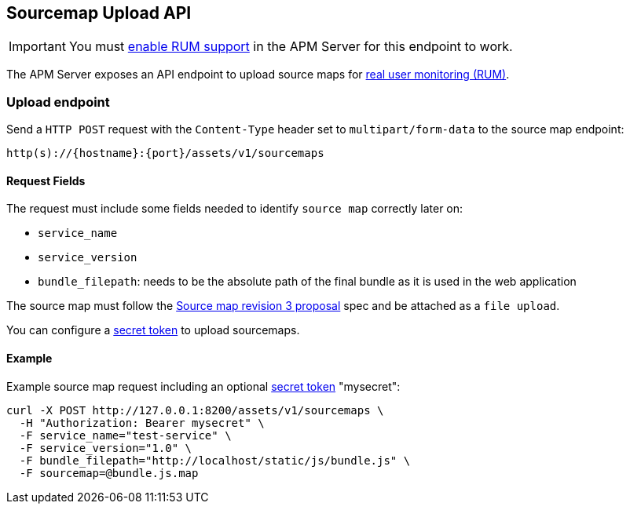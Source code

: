 [[sourcemap-api]]
== Sourcemap Upload API

IMPORTANT: You must <<configuration-rum,enable RUM support>> in the APM Server for this endpoint to work.

The APM Server exposes an API endpoint to upload source maps for <<rum, real user monitoring (RUM)>>.

[[sourcemap-endpoint]]
[float]
=== Upload endpoint
Send a `HTTP POST` request with the `Content-Type` header set to `multipart/form-data` to the source map endpoint:

[source,bash]
------------------------------------------------------------
http(s)://{hostname}:{port}/assets/v1/sourcemaps
------------------------------------------------------------

[[sourcemap-request-fields]]
[float]
==== Request Fields
The request must include some fields needed to identify `source map` correctly later on:

* `service_name`
* `service_version`
* `bundle_filepath`: needs to be the absolute path of the final bundle as it is used in the web application

The source map must follow the
https://docs.google.com/document/d/1U1RGAehQwRypUTovF1KRlpiOFze0b-_2gc6fAH0KY0k[Source map revision 3 proposal] spec and be attached as a `file upload`.

You can configure a <<secret-token, secret token>> to upload sourcemaps.

[[sourcemap-api-examples]]
[float]
==== Example

Example source map request including an optional <<secret-token, secret token>> "mysecret":

["source","sh",subs="attributes"]
---------------------------------------------------------------------------
curl -X POST http://127.0.0.1:8200/assets/v1/sourcemaps \
  -H "Authorization: Bearer mysecret" \
  -F service_name="test-service" \
  -F service_version="1.0" \
  -F bundle_filepath="http://localhost/static/js/bundle.js" \
  -F sourcemap=@bundle.js.map
---------------------------------------------------------------------------


